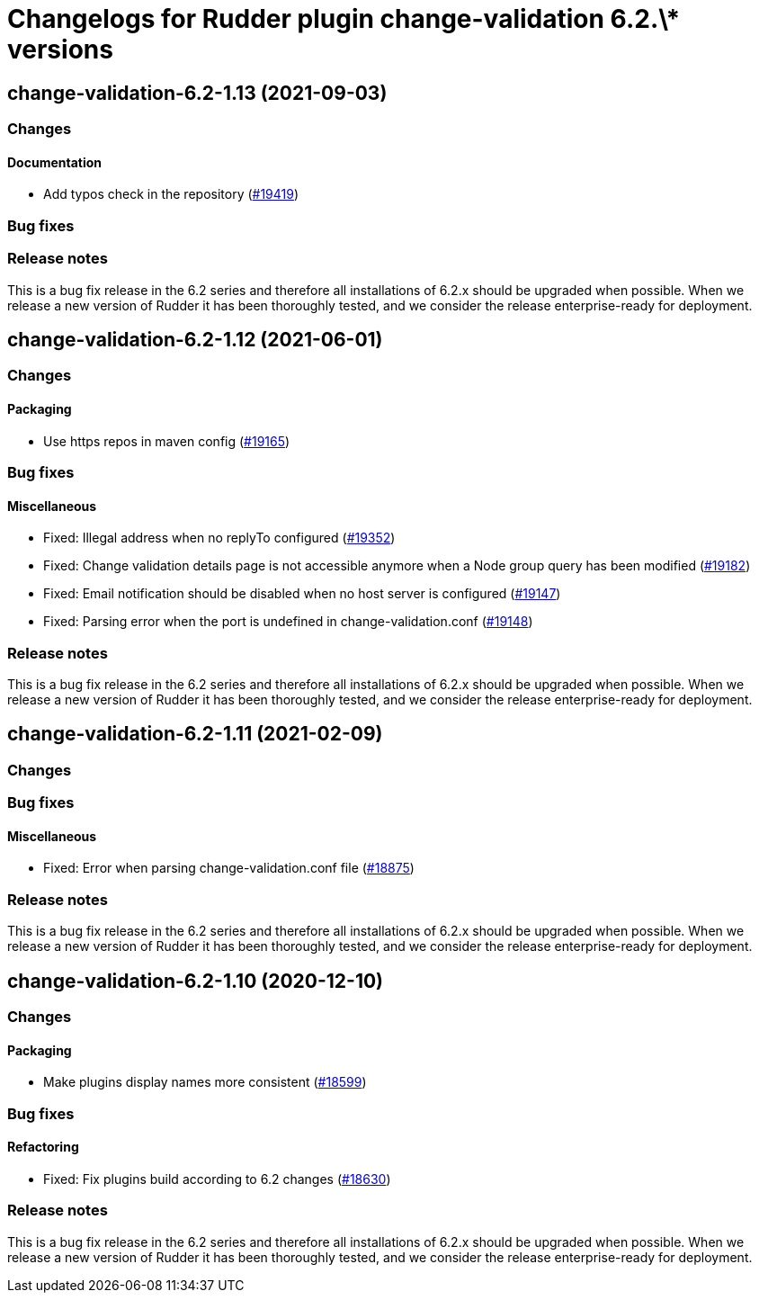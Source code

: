 = Changelogs for Rudder plugin change-validation 6.2.\* versions

== change-validation-6.2-1.13 (2021-09-03)

=== Changes


==== Documentation

* Add typos check in the repository
    (https://issues.rudder.io/issues/19419[#19419])

=== Bug fixes

=== Release notes

This is a bug fix release in the 6.2 series and therefore all installations of 6.2.x should be upgraded when possible. When we release a new version of Rudder it has been thoroughly tested, and we consider the release enterprise-ready for deployment.

== change-validation-6.2-1.12 (2021-06-01)

=== Changes


==== Packaging

* Use https repos in maven config
    (https://issues.rudder.io/issues/19165[#19165])

=== Bug fixes

==== Miscellaneous

* Fixed: Illegal address when no replyTo configured
    (https://issues.rudder.io/issues/19352[#19352])
* Fixed: Change validation details page is not accessible anymore when a Node group query has been modified
    (https://issues.rudder.io/issues/19182[#19182])
* Fixed: Email notification should be disabled when no host server is configured
    (https://issues.rudder.io/issues/19147[#19147])
* Fixed: Parsing error when the port is undefined in change-validation.conf
    (https://issues.rudder.io/issues/19148[#19148])

=== Release notes

This is a bug fix release in the 6.2 series and therefore all installations of 6.2.x should be upgraded when possible. When we release a new version of Rudder it has been thoroughly tested, and we consider the release enterprise-ready for deployment.

== change-validation-6.2-1.11 (2021-02-09)

=== Changes

=== Bug fixes

==== Miscellaneous

* Fixed: Error when parsing change-validation.conf file
    (https://issues.rudder.io/issues/18875[#18875])

=== Release notes

This is a bug fix release in the 6.2 series and therefore all installations of 6.2.x should be upgraded when possible. When we release a new version of Rudder it has been thoroughly tested, and we consider the release enterprise-ready for deployment.

== change-validation-6.2-1.10 (2020-12-10)

=== Changes

==== Packaging

* Make plugins display names more consistent
    (https://issues.rudder.io/issues/18599[#18599])

=== Bug fixes

==== Refactoring

* Fixed: Fix plugins build according to 6.2 changes
    (https://issues.rudder.io/issues/18630[#18630])

=== Release notes

This is a bug fix release in the 6.2 series and therefore all installations of 6.2.x should be upgraded when possible. When we release a new version of Rudder it has been thoroughly tested, and we consider the release enterprise-ready for deployment.

